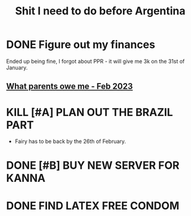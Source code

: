 :PROPERTIES:
:ID:       10f04945-8620-47ea-80ff-06545f6e5fd1
:END:
#+title: Shit I need to do before Argentina
#+filetags: :finances:vacation:

* DONE Figure out my finances
Ended up being fine, I forgot about PPR - it will give me 3k on the 31st of January.
** [[id:4911ea63-d169-43f9-b8b8-cc2206046606][What parents owe me - Feb 2023]]
* KILL [#A] PLAN OUT THE BRAZIL PART
- Fairy has to be back by the 26th of February.
* DONE [#B] BUY NEW SERVER FOR KANNA
* DONE FIND LATEX FREE CONDOM
